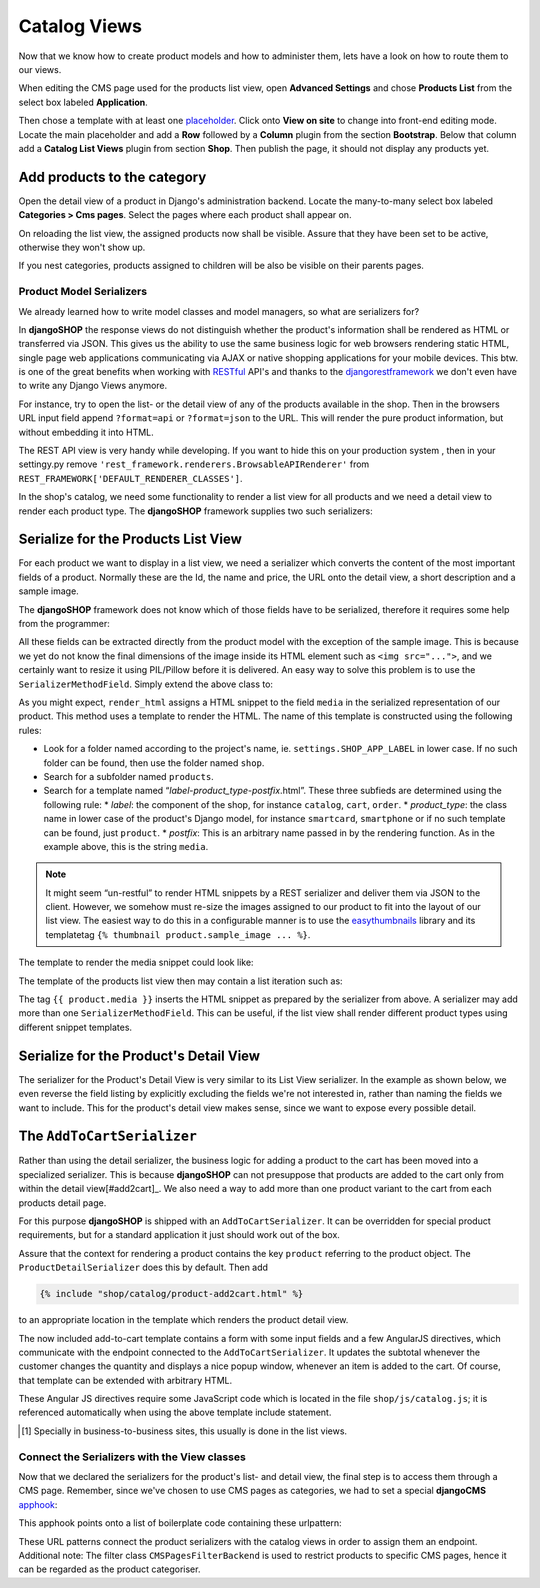.. _tutorial/catalog-views:

=============
Catalog Views
=============

Now that we know how to create product models and how to administer them, lets have a look on how
to route them to our views.

When editing the CMS page used for the products list view, open **Advanced Settings** and chose
**Products List** from the select box labeled **Application**.

Then chose a template with at least one placeholder_. Click onto **View on site** to change into
front-end editing mode. Locate the main placeholder and add a **Row** followed by a **Column**
plugin from the section **Bootstrap**. Below that column add a **Catalog List Views** plugin from
section **Shop**. Then publish the page, it should not display any products yet.

.. _apphook: http://docs.django-cms.org/en/latest/how_to/apphooks.html
.. _placeholder: http://django-cms.readthedocs.org/en/latest/introduction/templates_placeholders.html#placeholders


Add products to the category
----------------------------

Open the detail view of a product in Django's administration backend. Locate the many-to-many
select box labeled **Categories > Cms pages**. Select the pages where each product shall appear
on.

On reloading the list view, the assigned products now shall be visible. Assure that they have been
set to be active, otherwise they won't show up.

If you nest categories, products assigned to children will be also be visible on their parents
pages.


Product Model Serializers
=========================

We already learned how to write model classes and model managers, so what are serializers for?

In **djangoSHOP** the response views do not distinguish whether the product's information shall
be rendered as HTML or transferred via JSON. This gives us the ability to use the same business
logic for web browsers rendering static HTML, single page web applications communicating via AJAX
or native shopping applications for your mobile devices. This btw. is one of the great benefits
when working with RESTful_ API's and thanks to the djangorestframework_ we don't even have to
write any Django Views anymore.

For instance, try to open the list- or the detail view of any of the products available in the
shop. Then in the browsers URL input field append ``?format=api`` or ``?format=json`` to the URL.
This will render the pure product information, but without embedding it into HTML.

The REST API view is very handy while developing. If you want to hide this on your production
system , then in your settingy.py remove ``'rest_framework.renderers.BrowsableAPIRenderer'`` from 
``REST_FRAMEWORK['DEFAULT_RENDERER_CLASSES']``.

In the shop's catalog, we need some functionality to render a list view for all products and
we need a detail view to render each product type. The **djangoSHOP** framework supplies two
such serializers:


Serialize for the Products List View
------------------------------------

For each product we want to display in a list view, we need a serializer which converts the content
of the most important fields of a product. Normally these are the Id, the name and price, the URL
onto the detail view, a short description and a sample image.

The **djangoSHOP** framework does not know which of those fields have to be serialized, therefore
it requires some help from the programmer:

.. code-block:: python
    :caption: myshop/product_serializers.py
    :linenos:

    from shop.rest.serializers import ProductSummarySerializerBase
    from myshop.models.polymorphic.product import Product
    
    class ProductSummarySerializer(ProductSummarySerializerBase):
        class Meta:
            model = Product
            fields = ('id', 'product_name', 'product_url',
                'product_type', 'product_model', 'price')

All these fields can be extracted directly from the product model with the exception of the sample
image. This is because we yet do not know the final dimensions of the image inside its HTML element
such as ``<img src="...">``, and we certainly want to resize it using PIL/Pillow before it is
delivered. An easy way to solve this problem is to use the ``SerializerMethodField``. Simply extend
the above class to:

.. code-block:: python
    :linenos:

    from rest_framework.serializers import SerializerMethodField
    
    class ProductSummarySerializer(ProductSummarySerializerBase):
        media = SerializerMethodField()
    
        def get_media(self, product):
            return self.render_html(product, 'media')

As you might expect, ``render_html`` assigns a HTML snippet to the field ``media`` in the serialized
representation of our product. This method uses a template to render the HTML. The name of this
template is constructed using the following rules:

* Look for a folder named according to the project's name, ie. ``settings.SHOP_APP_LABEL`` in lower
  case. If no such folder can be found, then use the folder named ``shop``.
* Search for a subfolder named ``products``.
* Search for a template named “*label*-*product_type*-*postfix*.html”. These three subfieds are
  determined using the following rule:
  * *label*: the component of the shop, for instance ``catalog``, ``cart``, ``order``.
  * *product_type*: the class name in lower case of the product's Django model, for instance
  ``smartcard``, ``smartphone`` or if no such template can be found, just  ``product``.
  * *postfix*: This is an arbitrary name passed in by the rendering function. As in the example
  above, this is the string ``media``.

.. note:: It might seem “un-restful” to render HTML snippets by a REST serializer and deliver them
    via JSON to the client. However, we somehow must re-size the images assigned to our product to
    fit into the layout of our list view. The easiest way to do this in a configurable manner is
    to use the easythumbnails_ library and its templatetag ``{% thumbnail product.sample_image ... %}``.

The template to render the media snippet could look like:

.. code-block:: django
    :caption: myshop/products/catalog-smartcard-media.html

    {% load i18n thumbnail djng_tags %}
    {% thumbnail product.sample_image 100x100 crop as thumb %}
    <img src="{{ thumb.url }}" width="{{ thumb.width }}" height="{{ thumb.height }}">

The template of the products list view then may contain a list iteration such as:

.. code-block:: django
    :emphasize-lines: 5

    {% for product in data.results %}
      <div class="shop-list-item">
        <a href="{{ product.product_url }}">
          <h4>{{ product.product_name }}</h4>
            {{ product.media }}
            <strong>{% trans "Price" %}: {{ product.price }}</strong>
        </a>
      </div>
    {% endfor %}

The tag ``{{ product.media }}`` inserts the HTML snippet as prepared by the serializer from above.
A serializer may add more than one ``SerializerMethodField``. This can be useful, if the list view
shall render different product types using different snippet templates.


Serialize for the Product's Detail View
---------------------------------------

The serializer for the Product's Detail View is very similar to its List View serializer. In the
example as shown below, we even reverse the field listing by explicitly excluding the fields we're
not interested in, rather than naming the fields we want to include. This for the product's detail
view makes sense, since we want to expose every possible detail.

.. code-block:: python
    :linenos:

    from shop.rest.serializers import ProductDetailSerializerBase
    
    class ProductDetailSerializer(ProductDetailSerializerBase):
        class Meta:
            model = Product
            exclude = ('active',)


.. _RESTful: https://en.wikipedia.org/wiki/Representational_state_transfer
.. _djangorestframework: http://www.django-rest-framework.org/
.. _easythumbnails: http://easy-thumbnails.readthedocs.org/


The ``AddToCartSerializer``
---------------------------

Rather than using the detail serializer, the business logic for adding a product to the cart has
been moved into a specialized serializer. This is because **djangoSHOP** can not presuppose that
products are added to the cart only from within the detail view[#add2cart]_. We also need a way to
add more than one product variant to the cart from each products detail page.

For this purpose **djangoSHOP** is shipped with an ``AddToCartSerializer``. It can be overridden
for special product requirements, but for a standard application it just should work out of the box.

Assure that the context for rendering a product contains the key ``product`` referring to the
product object. The ``ProductDetailSerializer`` does this by default. Then add

.. code-block:: django

    {% include "shop/catalog/product-add2cart.html" %}

to an appropriate location in the template which renders the product detail view.

The now included add-to-cart template contains a form with some input fields and a few AngularJS
directives, which communicate with the endpoint connected to the ``AddToCartSerializer``. It
updates the subtotal whenever the customer changes the quantity and displays a nice popup window,
whenever an item is added to the cart. Of course, that template can be extended with arbitrary HTML.

These Angular JS directives require some JavaScript code which is located in the file
``shop/js/catalog.js``; it is referenced automatically when using the above template include
statement.

.. [#add2cart] Specially in business-to-business sites, this usually is done in the list views.


Connect the Serializers with the View classes
=============================================

Now that we declared the serializers for the product's list- and detail view, the final step is to
access them through a CMS page. Remember, since we've chosen to use CMS pages as categories, we had
to set a special **djangoCMS** apphook_:

.. code-block:: python
    :caption: myshop/cms_apps.py
    :name:
    :linenos:

    from cms.app_base import CMSApp
    from cms.apphook_pool import apphook_pool
    
    class ProductsListApp(CMSApp):
        name = _("Products List")
        urls = ['myshop.urls.products']
    
    apphook_pool.register(ProductsListApp)

This apphook points onto a list of boilerplate code containing these urlpattern:

.. code-block:: python
    :caption: myshop/urls/products.py
    :linenos:

    from django.conf.urls import url
    from rest_framework.settings import api_settings
    from shop.rest.filters import CMSPagesFilterBackend
    from shop.rest.serializers import AddToCartSerializer
    from shop.views.catalog import (CMSPageProductListView,
        ProductRetrieveView, AddToCartView)
    
    urlpatterns = [
        url(r'^$', CMSPageProductListView.as_view(
            serializer_class=ProductSummarySerializer,
        )),
        url(r'^(?P<slug>[\w-]+)$', ProductRetrieveView.as_view(
            serializer_class=ProductDetailSerializer
        )),
        url(r'^(?P<slug>[\w-]+)/add-to-cart', AddToCartView.as_view()),
    ]

These URL patterns connect the product serializers with the catalog views in order to assign them
an endpoint. Additional note: The filter class ``CMSPagesFilterBackend`` is used to restrict
products to specific CMS pages, hence it can be regarded as the product categoriser.
